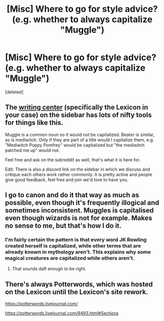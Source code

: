 #+TITLE: [Misc] Where to go for style advice? (e.g. whether to always capitalize "Muggle")

* [Misc] Where to go for style advice? (e.g. whether to always capitalize "Muggle")
:PROPERTIES:
:Score: 4
:DateUnix: 1533395630.0
:DateShort: 2018-Aug-04
:FlairText: Misc
:END:
[deleted]


** The [[https://www.reddit.com/r/HPfanfiction/wiki/writingcenter][writing center]] (specifically the Lexicon in your case) on the sidebar has lots of nifty tools for things like this.

Muggle is a common noun so it would not be capitalized. Beater is similar, as is mediwitch. Only if they are part of a title would I capitalize them, e.g. "Mediwitch Poppy Pomfrey" would be capitalized but "the mediwitch patched me up" would not.

Feel free and ask on the subreddit as well, that's what it is here for.

Edit: There is also a discord link on the sidebar in which we discuss and critique each others work rather commonly. It is pretty active and people give good feedback, feel free and join we'd love to have you.
:PROPERTIES:
:Author: moomoogoat
:Score: 8
:DateUnix: 1533395827.0
:DateShort: 2018-Aug-04
:END:


** I go to canon and do it that way as much as possible, even though it's frequently illogical and sometimes inconsistent. Muggles is capitalised even though wizards is not for example. Makes no sense to me, but that's how I do it.
:PROPERTIES:
:Author: booksandpots
:Score: 3
:DateUnix: 1533400019.0
:DateShort: 2018-Aug-04
:END:

*** I'm fairly certain the pattern is that every word JK Rowling created herself is capitalized, while other terms that are already known in mythology aren't. This explains why some magical creatures are capitalized while others aren't.
:PROPERTIES:
:Author: AutumnSouls
:Score: 4
:DateUnix: 1533404812.0
:DateShort: 2018-Aug-04
:END:

**** That sounds daft enough to be right.
:PROPERTIES:
:Author: booksandpots
:Score: 10
:DateUnix: 1533405916.0
:DateShort: 2018-Aug-04
:END:


** There's always Potterwords, which was hosted on the Lexicon until the Lexicon's site rework.

[[https://potterwords.livejournal.com/]]

[[https://potterwords.livejournal.com/9493.html#Sections]]
:PROPERTIES:
:Author: NouvelleVoix
:Score: 1
:DateUnix: 1533406327.0
:DateShort: 2018-Aug-04
:END:
